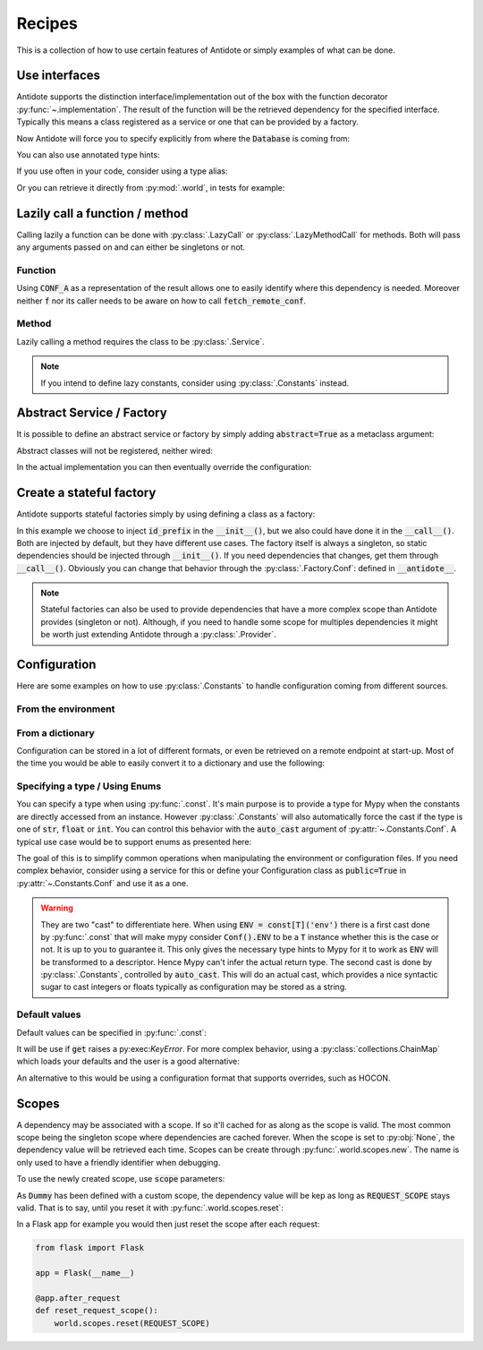 *******
Recipes
*******


This is a collection of how to use certain features of Antidote or simply examples of
what can be done.



Use interfaces
==============


Antidote supports the distinction interface/implementation out of the box with the
function decorator :py:func:`~.implementation`. The result of the function will be the
retrieved dependency for the specified interface. Typically this means a class registered
as a service or one that can be provided by a factory.

.. testcode:: recipes_interface_implementation

    from antidote import implementation, Service, inject, Get, Constants, const
    from typing import Annotated
    # from typing_extensions import Annotated # Python < 3.9

    class Database:
        def __init__(self, host: str, name: str):
            self.host = host
            self.name = name

        @classmethod
        def with_conf(cls, host: str, name: str):
            return cls._with_kwargs(host=host, name=name)

    class Conf(Constants):
        DB_CONN_STR = const('postgres:localhost:my_project')

    class PostgresDB(Service, Database):
        pass

    class MySQLDB(Service, Database):
        pass

    # permanent is True by default. If you want to choose on each call which implementation
    # should be used, set it to False.
    @implementation(Database, permanent=True)
    @inject([Conf.DB_CONN_STR])
    def local_db(db_conn_str: str):
        db, host, name = db_conn_str.split(':')
        if db == 'postgres':
            # Complex dependencies are supported
            return PostgresDB.with_conf(host, name)
        elif db == 'mysql':
            # But you can also simply return the class
            return MySQLDB
        else:
            raise RuntimeError(f"{db} is not a supported database")


Now Antidote will force you to specify explicitly from where the :code:`Database` is coming
from:

.. doctest:: recipes_interface_implementation

    >>> @inject
    ... def invalid(db: Database):
    ...     return db
    >>> invalid()
    Traceback (most recent call last):
      File "<stdin>", line 1, in ?
    TypeError: invalid() missing 1 required positional argument: 'db'
    >>> @inject([Database @ local_db])  # Now you know from where Database comes.
    ... def f(db: Database):
    ...     return db
    >>> f()
    <PostgresDB ...>

You can also use annotated type hints:

.. doctest:: recipes_interface_implementation

    >>> from antidote import From
    >>> @inject
    ... def f(db: Annotated[Database, From(local_db)]):
    ...     return db
    >>> f()
    <PostgresDB ...>

If you use often in your code, consider using a type alias:

.. doctest:: recipes_interface_implementation

    >>> LocalDatabase = Annotated[Database, From(local_db)]
    >>> @inject
    ... def f(db: LocalDatabase):
    ...     return db
    >>> f()
    <PostgresDB ...>

Or you can retrieve it directly from :py:mod:`.world`, in tests for example:

.. doctest:: recipes_interface_implementation

    >>> from antidote import world
    >>> db = world.get[Database](Database @ local_db)
    >>> # Or shorter
    ... db = world.get[Database] @ local_db
    >>> db
    <PostgresDB ...>
    >>> db.host
    'localhost'
    >>> db.name
    'my_project'



Lazily call a function / method
===============================


Calling lazily a function can be done with :py:class:`.LazyCall` or
:py:class:`.LazyMethodCall` for methods. Both will pass any arguments passed on
and can either be singletons or not.


Function
--------

.. testsetup:: recipes_lazy

    import sys

    class DummyRequests:
        def get(url):
            return url

    sys.modules['requests'] = DummyRequests()

.. testcode:: recipes_lazy

    import requests
    from antidote import LazyCall, inject

    def fetch_remote_conf(name):
        return requests.get(f"https://example.com/conf/{name}")

    CONF_A = LazyCall(fetch_remote_conf)("conf_a")

    @inject(dependencies=(CONF_A,))
    def f(conf):
        return conf

Using :code:`CONF_A` as a representation of the result allows one to easily identify
where this dependency is needed. Moreover neither :code:`f` nor its caller needs to
be aware on how to call :code:`fetch_remote_conf`.


Method
------

Lazily calling a method requires the class to be :py:class:`.Service`.

.. testcode:: recipes_lazy

    from antidote import LazyMethodCall, Service

    class ExampleCom(Service):
        def get(url):
            return requests.get(f"https://example.com{url}")

        STATUS = LazyMethodCall(get, singleton=False)("/status")

.. note::

    If you intend to define lazy constants, consider using
    :py:class:`.Constants` instead.



Abstract Service / Factory
==========================

It is possible to define an abstract service or factory by simply adding
:code:`abstract=True` as a metaclass argument:

.. testcode:: recipes_abstract

    from antidote import Service, Factory

    class AbstractService(Service, abstract=True):
        # Change default configuration
        __antidote__ = Service.Conf(singleton=False)

    class AbstractFactory(Factory, abstract=True):
        pass

Abstract classes will not be registered, neither wired:

.. doctest:: recipes_abstract

    >>> from antidote import world
    >>> world.get[AbstractService]()
    Traceback (most recent call last):
      File "<stdin>", line 1, in ?
    DependencyNotFoundError
    >>> world.get[AbstractFactory]()
    Traceback (most recent call last):
      File "<stdin>", line 1, in ?
    DependencyNotFoundError

In the actual implementation you can then eventually override the configuration:

.. testcode:: recipes_abstract

    class MyService(AbstractService):
        # Override default configuration
        __antidote__ = AbstractService.__antidote__.with_wiring(auto_provide=True)



Create a stateful factory
=========================


Antidote supports stateful factories simply by using defining a class as a factory:

.. testcode:: recipes_stateful_factory

    from antidote import Factory

    class ID:
        def __init__(self, id: str):
            self.id = id

        def __repr__(self):
            return "ID(id='{}')".format(self.id)

    class IDFactory(Factory):
        __antidote__ = Factory.Conf(singleton=False)

        def __init__(self, id_prefix: str = "example"):
            self._prefix = id_prefix
            self._next = 1

        def __call__(self) -> ID:
            id = ID("{}_{}".format(self._prefix, self._next))
            self._next += 1
            return id

.. doctest:: recipes_stateful_factory

    >>> from antidote import world
    >>> world.get[ID](ID @ IDFactory)
    ID(id='example_1')
    >>> world.get[ID](ID @ IDFactory)
    ID(id='example_2')


In this example we choose to inject :code:`id_prefix` in the :code:`__init__()`, but we
also could have done it in the :code:`__call__()`. Both are injected by default, but they
have different use cases. The factory itself is always a singleton, so static dependencies
should be injected through :code:`__init__()`. If you need dependencies that changes, get
them through :code:`__call__()`. Obviously you can change that behavior through the
:py:class:`.Factory.Conf`: defined in :code:`__antidote__`.


.. note::

    Stateful factories can also be used to provide dependencies that have a more complex
    scope than Antidote provides (singleton or not). Although, if you need to handle some
    scope for multiples dependencies it might be worth just extending Antidote through a
    :py:class:`.Provider`.



Configuration
=============

Here are some examples on how to use :py:class:`.Constants` to handle configuration coming
from different sources.


From the environment
--------------------

.. testcode:: recipes_configuration_environment

    import os
    from antidote import Constants, const

    class Env(Constants):
        SECRET = const[str]()

        def provide_const(self, name: str, arg: object):
            return os.environ[name]

.. doctest:: recipes_configuration_environment

    >>> from antidote import world
    >>> os.environ['SECRET'] = 'my_secret'
    >>> world.get[str](Env.SECRET)
    'my_secret'


From a dictionary
-----------------

Configuration can be stored in a lot of different formats, or even be retrieved on a
remote endpoint at start-up. Most of the time you would be able to easily convert it
to a dictionary and use the following:

.. testcode:: recipes_configuration_dictionary

    import os
    from antidote import Constants, const

    class Conf(Constants):
        HOST = const[str]('host')
        AWS_API_KEY = const[str]('aws.api_key')

        def __init__(self):
            # Load your configuration into a dictionary
            self._raw_conf = {
                "host": "localhost",
                "aws": {
                    "api_key": "my key"
                }
            }

        def provide_const(self, name: str, arg: object):
            from functools import reduce
            return reduce(dict.get, arg.split('.'), self._raw_conf)  # type: ignore

.. doctest:: recipes_configuration_dictionary

    >>> from antidote import world
    >>> world.get[str](Conf.HOST)
    'localhost'
    >>> world.get(Conf.AWS_API_KEY)
    'my key'


Specifying a type / Using Enums
-------------------------------

You can specify a type when using :py:func:`.const`. It's main purpose is to provide
a type for Mypy when the constants are directly accessed from an instance. However
:py:class:`.Constants` will also automatically force the cast  if the type is one
of :code:`str`, :code:`float` or :code:`int`. You can control this behavior with
the :code:`auto_cast` argument of :py:attr:`~.Constants.Conf`. A typical use case
would be to support enums as presented here:


.. testcode:: recipes_configuration_auto_cast

    from enum import Enum
    from antidote import Constants, const

    class Env(Enum):
        PROD = 'prod'
        PREPRDO = 'preprod'

    class Conf(Constants):
        __antidote__ = Constants.Conf(auto_cast=[int, Env])

        DB_PORT = const[int]()
        ENV = const[Env]()

        def provide_const(self, name: str, arg: object):
            return {'db_port': '5432', 'env': 'prod'}[name.lower()]


.. doctest:: recipes_configuration_auto_cast

    >>> from antidote import world
    >>> Conf().DB_PORT # will be treated as an int by Mypy
    5432
    >>> # will be treated as a Env instance by Mypy even
    ... Conf().ENV
    <Env.PROD: 'prod'>
    >>> world.get[int](Conf.DB_PORT)
    5432
    >>> world.get[Env](Conf.ENV)
    <Env.PROD: 'prod'>

The goal of this is to simplify common operations when manipulating the environment
or configuration files. If you need complex behavior, consider using a service for this
or define your Configuration class as :code:`public=True` in :py:attr:`~.Constants.Conf`
and use it as a one.

.. warning::

    They are two "cast" to differentiate here. When using :code:`ENV = const[T]('env')`
    there is a first cast done by :py:func:`.const` that will make mypy consider
    :code:`Conf().ENV` to be a :code:`T` instance whether this is the case or not. It is
    up to you to guarantee it. This only gives the necessary type hints to Mypy for it to
    work as :code:`ENV` will be transformed to a descriptor. Hence Mypy can't infer the
    actual return type.
    The second cast is done by :py:class:`.Constants`, controlled by :code:`auto_cast`.
    This will do an actual cast, which provides a nice syntactic sugar to cast integers or
    floats typically as configuration may be stored as a string.


Default values
--------------

Default values can be specified in :py:func:`.const`:

.. testcode:: recipes_configuration_default

    import os
    from antidote import Constants, const

    class Env(Constants):
        HOST = const[str]('HOST', default='localhost')

        def get(self, value):
            return os.environ[value]

It will be use if :code:`get` raises a py:exec:`KeyError`. For more complex behavior,
using a :py:class:`collections.ChainMap` which loads your defaults and the user is a good
alternative:

.. testcode:: recipes_configuration_default

    from collections import ChainMap
    from antidote import Constants, const

    class Configuration(Constants):
        def __init__(self):
            user_conf = dict()  # load conf from a file, etc..
            default_conf = dict()
            # User conf will override default_conf
            self._raw_conf = ChainMap(user_conf, default_conf)

An alternative to this would be using a configuration format that supports overrides, such
as HOCON.



Scopes
======


A dependency may be associated with a scope. If so it'll cached for as along as the scope is
valid. The most common scope being the singleton scope where dependencies are cached forever.
When the scope is set to :py:obj:`None`, the dependency value will be retrieved each time.
Scopes can be create through :py:func:`.world.scopes.new`. The name is only used to
have a friendly identifier when debugging.

.. doctest:: recipes_scope

    >>> from antidote import world
    >>> REQUEST_SCOPE = world.scopes.new('request')

To use the newly created scope, use :code:`scope` parameters:

.. doctest:: recipes_scope

    >>> from antidote import Service
    >>> class Dummy(Service):
    ...     __antidote__ = Service.Conf(scope=REQUEST_SCOPE)

As :code:`Dummy` has been defined with a custom scope, the dependency value will
be kep as long as :code:`REQUEST_SCOPE` stays valid. That is to say, until you reset
it with :py:func:`.world.scopes.reset`:

.. doctest:: recipes_scope

    >>> dummy = world.get[Dummy]()
    >>> dummy is world.get(Dummy)
    True
    >>> world.scopes.reset(REQUEST_SCOPE)
    >>> dummy is world.get(Dummy)
    False

In a Flask app for example you would then just reset the scope after each request:


.. code-block:: python

    from flask import Flask

    app = Flask(__name__)

    @app.after_request
    def reset_request_scope():
        world.scopes.reset(REQUEST_SCOPE)

